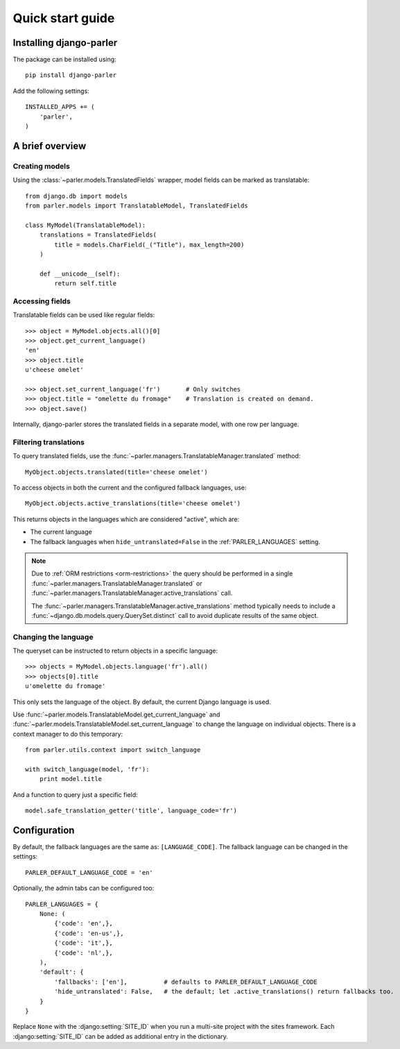 .. _quickstart:

Quick start guide
=================

Installing django-parler
------------------------

The package can be installed using::

    pip install django-parler

Add the following settings::

    INSTALLED_APPS += (
        'parler',
    )


A brief overview
----------------

Creating models
~~~~~~~~~~~~~~~

Using the :class:`~parler.models.TranslatedFields` wrapper, model fields can be marked as translatable::

    from django.db import models
    from parler.models import TranslatableModel, TranslatedFields

    class MyModel(TranslatableModel):
        translations = TranslatedFields(
            title = models.CharField(_("Title"), max_length=200)
        )

        def __unicode__(self):
            return self.title

Accessing fields
~~~~~~~~~~~~~~~~

Translatable fields can be used like regular fields::

    >>> object = MyModel.objects.all()[0]
    >>> object.get_current_language()
    'en'
    >>> object.title
    u'cheese omelet'

    >>> object.set_current_language('fr')       # Only switches
    >>> object.title = "omelette du fromage"    # Translation is created on demand.
    >>> object.save()

Internally, django-parler stores the translated fields in a separate model, with one row per language.

Filtering translations
~~~~~~~~~~~~~~~~~~~~~~

To query translated fields, use the :func:`~parler.managers.TranslatableManager.translated` method::

    MyObject.objects.translated(title='cheese omelet')

To access objects in both the current and the configured fallback languages, use::

    MyObject.objects.active_translations(title='cheese omelet')

This returns objects in the languages which are considered "active", which are:

* The current language
* The fallback languages when ``hide_untranslated=False`` in the :ref:`PARLER_LANGUAGES` setting.

.. note::

   Due to :ref:`ORM restrictions <orm-restrictions>` the query should be performed in
   a single :func:`~parler.managers.TranslatableManager.translated`
   or :func:`~parler.managers.TranslatableManager.active_translations` call.

   The :func:`~parler.managers.TranslatableManager.active_translations` method typically needs to
   include a :func:`~django.db.models.query.QuerySet.distinct` call to avoid duplicate results of the same object.


Changing the language
~~~~~~~~~~~~~~~~~~~~~

The queryset can be instructed to return objects in a specific language::

    >>> objects = MyModel.objects.language('fr').all()
    >>> objects[0].title
    u'omelette du fromage'

This only sets the language of the object.
By default, the current Django language is used.

Use :func:`~parler.models.TranslatableModel.get_current_language`
and :func:`~parler.models.TranslatableModel.set_current_language`
to change the language on individual objects.
There is a context manager to do this temporary::

    from parler.utils.context import switch_language

    with switch_language(model, 'fr'):
        print model.title

And a function to query just a specific field::

    model.safe_translation_getter('title', language_code='fr')


Configuration
-------------

By default, the fallback languages are the same as: ``[LANGUAGE_CODE]``.
The fallback language can be changed in the settings::

    PARLER_DEFAULT_LANGUAGE_CODE = 'en'


Optionally, the admin tabs can be configured too::

    PARLER_LANGUAGES = {
        None: (
            {'code': 'en',},
            {'code': 'en-us',},
            {'code': 'it',},
            {'code': 'nl',},
        ),
        'default': {
            'fallbacks': ['en'],          # defaults to PARLER_DEFAULT_LANGUAGE_CODE
            'hide_untranslated': False,   # the default; let .active_translations() return fallbacks too.
        }
    }

Replace ``None`` with the :django:setting:`SITE_ID` when you run a multi-site project with the sites framework.
Each :django:setting:`SITE_ID` can be added as additional entry in the dictionary.
